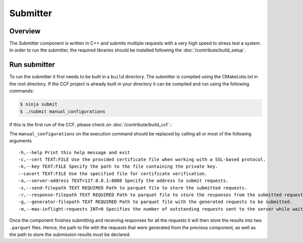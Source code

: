 Submitter
=========

Overview
--------

The Submitter component is written in C++ and submits multiple requests with a very high speed to
stress test a system. In order to run the submitter, the required libraries should 
be installed following the :doc:`/contribute/build_setup`.


Run submitter
--------------

To run the submitter it first needs to be built in a ``build`` directory. The submitter 
is compiled using the CMakeLists.txt in the root directory. If the CCF project is 
already built in your directory it can be compiled and run using the following commands:

.. code-block:: bash

    $ ninja submit
    $ ./submit manual_configurations

If this is the first run of the CCF, please check on :doc:`/contribute/build_ccf`.:

The ``manual_configurations`` on the execution command should be replaced by calling all or most of 
the following arguments 

::

    -h,--help Print this help message and exit
    -c,--cert TEXT:FILE Use the provided certificate file when working with a SSL-based protocol.
    -k,--key TEXT:FILE Specify the path to the file containing the private key.
    --cacert TEXT:FILE Use the specified file for certificate verification.
    -a,--server-address TEXT=127.0.0.1:8000 Specify the address to submit requests.
    -s,--send-filepath TEXT REQUIRED Path to parquet file to store the submitted requests.
    -r,--response-filepath TEXT REQUIRED Path to parquet file to store the responses from the submitted requests.
    -g,--generator-filepath TEXT REQUIRED Path to parquet file with the generated requests to be submitted.
    -m,--max-inflight-requests INT=0 Specifies the number of outstanding requests sent to the server while waiting for response. When this options is set to 0 there will be no pipelining. Any other value will enable pipelining. A positive value will specify a window of outstanding requests on the server while waiting for a response. -1 or a negative value will set the window of outstanding requests to maximum i.e. submit requests without waiting for a response

Once the component finishes submitting and receiving responses for all the requests it 
will then store the results into two ``.parquet`` files. Hence, the path to file with the 
requests that were generated from the previous component, as well as the path to store 
the submission results must be declared.
